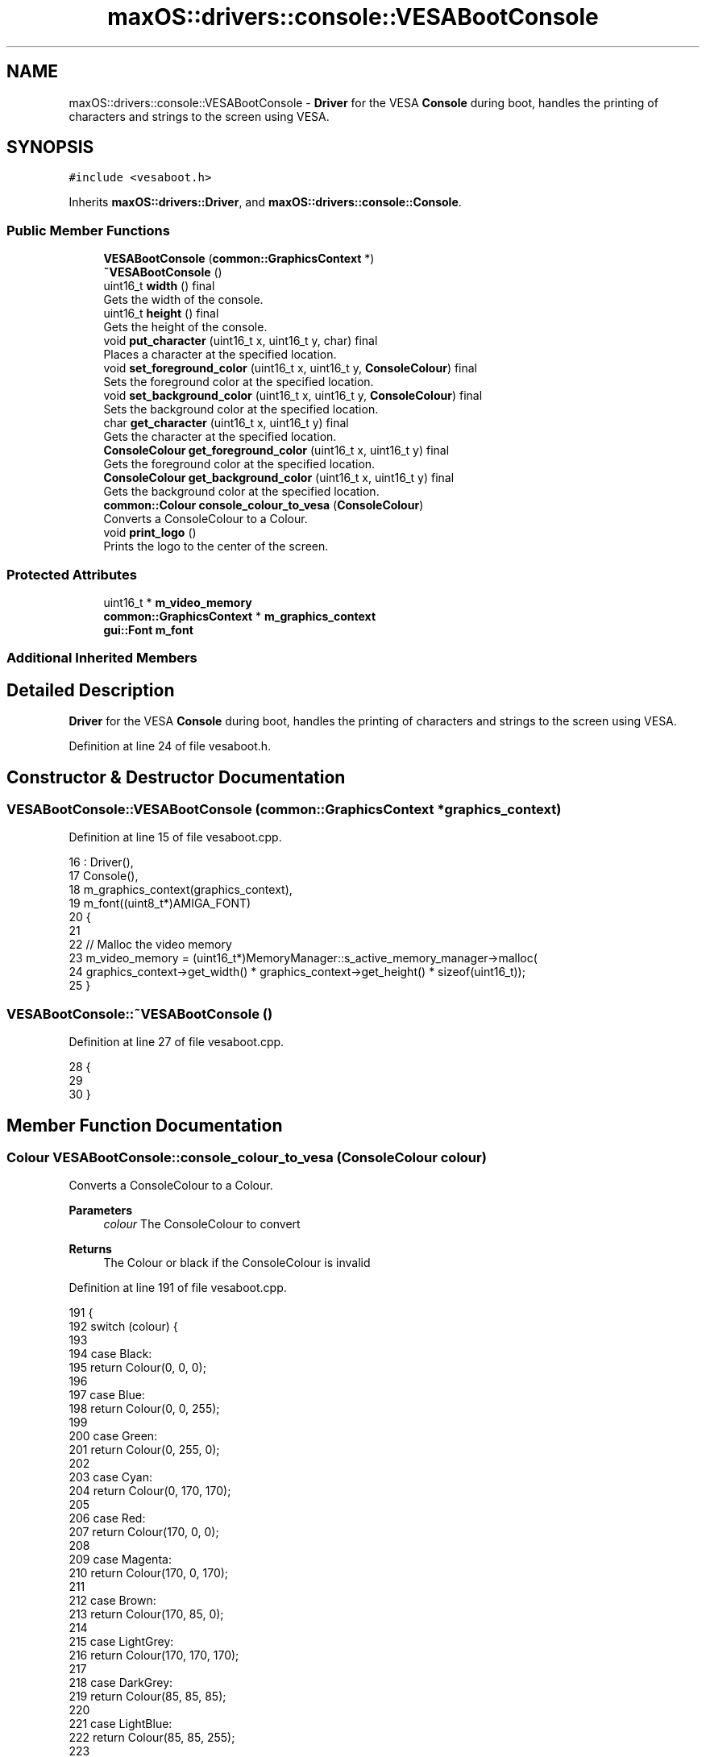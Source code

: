 .TH "maxOS::drivers::console::VESABootConsole" 3 "Mon Jan 8 2024" "Version 0.1" "Max OS" \" -*- nroff -*-
.ad l
.nh
.SH NAME
maxOS::drivers::console::VESABootConsole \- \fBDriver\fP for the VESA \fBConsole\fP during boot, handles the printing of characters and strings to the screen using VESA\&.  

.SH SYNOPSIS
.br
.PP
.PP
\fC#include <vesaboot\&.h>\fP
.PP
Inherits \fBmaxOS::drivers::Driver\fP, and \fBmaxOS::drivers::console::Console\fP\&.
.SS "Public Member Functions"

.in +1c
.ti -1c
.RI "\fBVESABootConsole\fP (\fBcommon::GraphicsContext\fP *)"
.br
.ti -1c
.RI "\fB~VESABootConsole\fP ()"
.br
.ti -1c
.RI "uint16_t \fBwidth\fP () final"
.br
.RI "Gets the width of the console\&. "
.ti -1c
.RI "uint16_t \fBheight\fP () final"
.br
.RI "Gets the height of the console\&. "
.ti -1c
.RI "void \fBput_character\fP (uint16_t x, uint16_t y, char) final"
.br
.RI "Places a character at the specified location\&. "
.ti -1c
.RI "void \fBset_foreground_color\fP (uint16_t x, uint16_t y, \fBConsoleColour\fP) final"
.br
.RI "Sets the foreground color at the specified location\&. "
.ti -1c
.RI "void \fBset_background_color\fP (uint16_t x, uint16_t y, \fBConsoleColour\fP) final"
.br
.RI "Sets the background color at the specified location\&. "
.ti -1c
.RI "char \fBget_character\fP (uint16_t x, uint16_t y) final"
.br
.RI "Gets the character at the specified location\&. "
.ti -1c
.RI "\fBConsoleColour\fP \fBget_foreground_color\fP (uint16_t x, uint16_t y) final"
.br
.RI "Gets the foreground color at the specified location\&. "
.ti -1c
.RI "\fBConsoleColour\fP \fBget_background_color\fP (uint16_t x, uint16_t y) final"
.br
.RI "Gets the background color at the specified location\&. "
.ti -1c
.RI "\fBcommon::Colour\fP \fBconsole_colour_to_vesa\fP (\fBConsoleColour\fP)"
.br
.RI "Converts a ConsoleColour to a Colour\&. "
.ti -1c
.RI "void \fBprint_logo\fP ()"
.br
.RI "Prints the logo to the center of the screen\&. "
.in -1c
.SS "Protected Attributes"

.in +1c
.ti -1c
.RI "uint16_t * \fBm_video_memory\fP"
.br
.ti -1c
.RI "\fBcommon::GraphicsContext\fP * \fBm_graphics_context\fP"
.br
.ti -1c
.RI "\fBgui::Font\fP \fBm_font\fP"
.br
.in -1c
.SS "Additional Inherited Members"
.SH "Detailed Description"
.PP 
\fBDriver\fP for the VESA \fBConsole\fP during boot, handles the printing of characters and strings to the screen using VESA\&. 
.PP
Definition at line 24 of file vesaboot\&.h\&.
.SH "Constructor & Destructor Documentation"
.PP 
.SS "VESABootConsole::VESABootConsole (\fBcommon::GraphicsContext\fP * graphics_context)"

.PP
Definition at line 15 of file vesaboot\&.cpp\&.
.PP
.nf
16 : Driver(),
17   Console(),
18   m_graphics_context(graphics_context),
19   m_font((uint8_t*)AMIGA_FONT)
20 {
21 
22     // Malloc the video memory
23     m_video_memory = (uint16_t*)MemoryManager::s_active_memory_manager->malloc(
24         graphics_context->get_width() * graphics_context->get_height() * sizeof(uint16_t));
25 }
.fi
.SS "VESABootConsole::~VESABootConsole ()"

.PP
Definition at line 27 of file vesaboot\&.cpp\&.
.PP
.nf
28 {
29 
30 }
.fi
.SH "Member Function Documentation"
.PP 
.SS "\fBColour\fP VESABootConsole::console_colour_to_vesa (\fBConsoleColour\fP colour)"

.PP
Converts a ConsoleColour to a Colour\&. 
.PP
\fBParameters\fP
.RS 4
\fIcolour\fP The ConsoleColour to convert 
.RE
.PP
\fBReturns\fP
.RS 4
The Colour or black if the ConsoleColour is invalid 
.RE
.PP

.PP
Definition at line 191 of file vesaboot\&.cpp\&.
.PP
.nf
191                                                                    {
192     switch (colour) {
193 
194         case Black:
195             return Colour(0, 0, 0);
196 
197         case Blue:
198             return Colour(0, 0, 255);
199 
200         case Green:
201             return Colour(0, 255, 0);
202 
203         case Cyan:
204             return Colour(0, 170, 170);
205 
206         case Red:
207             return Colour(170, 0, 0);
208 
209         case Magenta:
210             return Colour(170, 0, 170);
211 
212         case Brown:
213             return Colour(170, 85, 0);
214 
215         case LightGrey:
216             return Colour(170, 170, 170);
217 
218         case DarkGrey:
219             return Colour(85, 85, 85);
220 
221         case LightBlue:
222             return Colour(85, 85, 255);
223 
224         case LightGreen:
225             return Colour(85, 255, 85);
226 
227         case LightCyan:
228             return Colour(85, 255, 255);
229 
230         case LightRed:
231             return Colour(255, 85, 85);
232 
233         case LightMagenta:
234             return Colour(255, 85, 255);
235 
236         case Yellow:
237             return Colour(255, 255, 85);
238 
239         case White:
240             return Colour(255, 255, 255);
241     }
242 
243     return Colour(0, 0, 0);
244 }
.fi
.PP
References maxOS::drivers::console::Black, maxOS::drivers::console::Blue, maxOS::drivers::console::Brown, maxOS::drivers::console::Cyan, maxOS::drivers::console::DarkGrey, maxOS::drivers::console::Green, maxOS::drivers::console::LightBlue, maxOS::drivers::console::LightCyan, maxOS::drivers::console::LightGreen, maxOS::drivers::console::LightGrey, maxOS::drivers::console::LightMagenta, maxOS::drivers::console::LightRed, maxOS::drivers::console::Magenta, maxOS::drivers::console::Red, maxOS::drivers::console::White, and maxOS::drivers::console::Yellow\&.
.PP
Referenced by put_character()\&.
.SS "\fBConsoleColour\fP VESABootConsole::get_background_color (uint16_t x, uint16_t y)\fC [final]\fP, \fC [virtual]\fP"

.PP
Gets the background color at the specified location\&. 
.PP
\fBParameters\fP
.RS 4
\fIx\fP The x coordinate 
.br
\fIy\fP The y coordinate
.RE
.PP
\fBReturns\fP
.RS 4
The background color at the specified location or black if the coordinates are out of bounds 
.RE
.PP

.PP
Reimplemented from \fBmaxOS::drivers::console::Console\fP\&.
.PP
Definition at line 172 of file vesaboot\&.cpp\&.
.PP
.nf
172                                                                           {
173 
174     // If the coordinates are out of bounds, return
175     if(x >= width() || y >= height())
176         return ConsoleColour::Black;
177 
178     // Calculate the offset
179     int offset = (y* width() + x);
180 
181     // Return the background color at the offset, by masking the background color with the current background color (bits 12-15)
182     return (ConsoleColour)((m_video_memory[offset] & 0xF000) >> 12);
183 }
.fi
.PP
References maxOS::drivers::console::Black, height(), m_video_memory, width(), maxOS::drivers::peripherals::x, and maxOS::drivers::peripherals::y\&.
.PP
Referenced by put_character()\&.
.SS "char VESABootConsole::get_character (uint16_t x, uint16_t y)\fC [final]\fP, \fC [virtual]\fP"

.PP
Gets the character at the specified location\&. 
.PP
\fBParameters\fP
.RS 4
\fIx\fP The x coordinate 
.br
\fIy\fP The y coordinate 
.RE
.PP
\fBReturns\fP
.RS 4
The character at the specified location or a space if the coordinates are out of bounds 
.RE
.PP

.PP
Reimplemented from \fBmaxOS::drivers::console::Console\fP\&.
.PP
Definition at line 132 of file vesaboot\&.cpp\&.
.PP
.nf
132                                                           {
133 
134     // If the coordinates are out of bounds, return
135     if(x >= width() || y >= height())
136         return ' ';
137 
138     // Calculate the offset
139     int offset = (y* width() + x);
140 
141     // Return the character at the offset, by masking the character with the current character (last 8 bits)
142     return (char)(m_video_memory[offset] & 0x00FF);
143 }
.fi
.PP
References height(), m_video_memory, width(), maxOS::drivers::peripherals::x, and maxOS::drivers::peripherals::y\&.
.SS "\fBConsoleColour\fP VESABootConsole::get_foreground_color (uint16_t x, uint16_t y)\fC [final]\fP, \fC [virtual]\fP"

.PP
Gets the foreground color at the specified location\&. 
.PP
\fBParameters\fP
.RS 4
\fIx\fP The x coordinate 
.br
\fIy\fP The y coordinate 
.RE
.PP
\fBReturns\fP
.RS 4
The foreground color at the specified location or white if the coordinates are out of bounds 
.RE
.PP

.PP
Reimplemented from \fBmaxOS::drivers::console::Console\fP\&.
.PP
Definition at line 152 of file vesaboot\&.cpp\&.
.PP
.nf
152                                                                           {
153 
154     // If the coordinates are out of bounds, return
155     if(x >= width() || y >= height())
156         return ConsoleColour::White;
157 
158     // Calculate the offset
159     int offset = (y* width() + x);
160 
161     // Return the foreground color at the offset, by masking the foreground color with the current foreground color (bits 8-11)
162     return (ConsoleColour)((m_video_memory[offset] & 0x0F00) >> 8);
163 }
.fi
.PP
References height(), m_video_memory, maxOS::drivers::console::White, width(), maxOS::drivers::peripherals::x, and maxOS::drivers::peripherals::y\&.
.PP
Referenced by put_character()\&.
.SS "uint16_t VESABootConsole::height ()\fC [final]\fP, \fC [virtual]\fP"

.PP
Gets the height of the console\&. 
.PP
\fBReturns\fP
.RS 4
The height of the console in characters 
.RE
.PP

.PP
Reimplemented from \fBmaxOS::drivers::console::Console\fP\&.
.PP
Definition at line 47 of file vesaboot\&.cpp\&.
.PP
.nf
48 {
49     return m_graphics_context->get_height() / 9;      // 9 pixels per character
50 }
.fi
.PP
References maxOS::common::GraphicsContext::get_height(), and m_graphics_context\&.
.PP
Referenced by get_background_color(), get_character(), get_foreground_color(), kernelMain(), put_character(), set_background_color(), and set_foreground_color()\&.
.SS "void VESABootConsole::print_logo ()"

.PP
Prints the logo to the center of the screen\&. 
.PP
Definition at line 249 of file vesaboot\&.cpp\&.
.PP
.nf
249                                  {
250 
251       // Load the logo
252       const char* logo = header_data;
253 
254       // Find the center of the screen
255       uint32_t center_x = m_graphics_context->get_width()/2;
256       uint32_t center_y = m_graphics_context->get_height()/2;
257 
258       // Draw the logo
259       for (uint32_t logoY = 0; logoY < logo_height; ++logoY) {
260         for (uint32_t logoX = 0; logoX < logo_width; ++logoX) {
261 
262           // Store the pixel in the logo
263           uint8_t pixel[3] = {0};
264 
265           // Get the pixel from the logo
266           LOGO_HEADER_PIXEL(logo, pixel);
267 
268           // Draw the pixel
269           m_graphics_context->put_pixel(center_x - logo_width / 2 + logoX,
270                                         center_y - logo_height / 2 + logoY,
271                                     common::Colour(pixel[0], pixel[1], pixel[2]));
272         }
273       }
274 }
.fi
.PP
Referenced by kernelMain()\&.
.SS "void VESABootConsole::put_character (uint16_t x, uint16_t y, char c)\fC [final]\fP, \fC [virtual]\fP"

.PP
Places a character at the specified location\&. 
.PP
\fBParameters\fP
.RS 4
\fIx\fP The x coordinate 
.br
\fIy\fP The y coordinate 
.br
\fIc\fP The character to place 
.RE
.PP

.PP
Reimplemented from \fBmaxOS::drivers::console::Console\fP\&.
.PP
Definition at line 58 of file vesaboot\&.cpp\&.
.PP
.nf
58                                                                   {
59 
60     // If the coordinates are out of bounds, return
61     if(x >= width() || y >= height())
62         return;
63 
64     // Calculate the offset
65     int offset = (y* width() + x);
66 
67     // Set the character at the offset, by masking the character with the current character (last 8 bits)
68     m_video_memory[offset] = (m_video_memory[offset] & 0xFF00) | (uint16_t)c;
69 
70     // Convert the char into a string
71     char s[] = " ";
72     s[0] = c;
73 
74     Colour foreground = console_colour_to_vesa(get_foreground_color(x, y));
75     Colour background = console_colour_to_vesa(get_background_color(x, y));
76 
77     // Use the m_font to draw the character
78     m_font\&.draw_text(x * 8, y * 9, foreground, background, m_graphics_context,
79                      s);
80 
81 
82 }
.fi
.PP
References maxOS::drivers::peripherals::c, console_colour_to_vesa(), maxOS::gui::Font::draw_text(), get_background_color(), get_foreground_color(), height(), m_font, m_graphics_context, m_video_memory, maxOS::drivers::peripherals::s, width(), maxOS::drivers::peripherals::x, and maxOS::drivers::peripherals::y\&.
.SS "void VESABootConsole::set_background_color (uint16_t x, uint16_t y, \fBConsoleColour\fP background)\fC [final]\fP, \fC [virtual]\fP"

.PP
Sets the background color at the specified location\&. 
.PP
\fBParameters\fP
.RS 4
\fIx\fP The x coordinate 
.br
\fIy\fP The y coordinate 
.br
\fIbackground\fP The background color 
.RE
.PP

.PP
Reimplemented from \fBmaxOS::drivers::console::Console\fP\&.
.PP
Definition at line 111 of file vesaboot\&.cpp\&.
.PP
.nf
111                                                                                            {
112 
113     // If the coordinates are out of bounds, return
114     if(x >= width() || y >= height())
115         return;
116 
117     // Calculate the offset
118     int offset = (y* width() + x);
119 
120     // Set the background color at the offset, by masking the background color with the current background color (bits 12-15)
121     m_video_memory[offset] = (m_video_memory[offset] & 0x0FFF) | ((uint16_t)background << 12);
122 
123 }
.fi
.PP
References height(), m_video_memory, width(), maxOS::drivers::peripherals::x, and maxOS::drivers::peripherals::y\&.
.SS "void VESABootConsole::set_foreground_color (uint16_t x, uint16_t y, \fBConsoleColour\fP foreground)\fC [final]\fP, \fC [virtual]\fP"

.PP
Sets the foreground color at the specified location\&. 
.PP
\fBParameters\fP
.RS 4
\fIx\fP The x coordinate 
.br
\fIy\fP The y coordinate 
.br
\fIforeground\fP The foreground color 
.RE
.PP

.PP
Reimplemented from \fBmaxOS::drivers::console::Console\fP\&.
.PP
Definition at line 91 of file vesaboot\&.cpp\&.
.PP
.nf
91                                                                                            {
92 
93     // If the coordinates are out of bounds, return
94     if(x >= width() || y >= height())
95         return;
96 
97     // Calculate the offset
98     int offset = (y* width() + x);
99 
100     // Set the foreground color at the offset, by masking the foreground color with the current foreground color (bits 8-11)
101     m_video_memory[offset] = (m_video_memory[offset] & 0xF0FF) | ((uint16_t)foreground << 8);
102 }
.fi
.PP
References height(), m_video_memory, width(), maxOS::drivers::peripherals::x, and maxOS::drivers::peripherals::y\&.
.SS "uint16_t VESABootConsole::width ()\fC [final]\fP, \fC [virtual]\fP"

.PP
Gets the width of the console\&. 
.PP
\fBReturns\fP
.RS 4
The width of the console in characters 
.RE
.PP

.PP
Reimplemented from \fBmaxOS::drivers::console::Console\fP\&.
.PP
Definition at line 37 of file vesaboot\&.cpp\&.
.PP
.nf
38 {
39     return m_graphics_context->get_width() / 8;       // 8 pixels per character
40 }
.fi
.PP
References maxOS::common::GraphicsContext::get_width(), and m_graphics_context\&.
.PP
Referenced by get_background_color(), get_character(), get_foreground_color(), kernelMain(), put_character(), set_background_color(), and set_foreground_color()\&.
.SH "Member Data Documentation"
.PP 
.SS "\fBgui::Font\fP maxOS::drivers::console::VESABootConsole::m_font\fC [protected]\fP"

.PP
Definition at line 30 of file vesaboot\&.h\&.
.PP
Referenced by put_character()\&.
.SS "\fBcommon::GraphicsContext\fP* maxOS::drivers::console::VESABootConsole::m_graphics_context\fC [protected]\fP"

.PP
Definition at line 29 of file vesaboot\&.h\&.
.PP
Referenced by height(), put_character(), and width()\&.
.SS "uint16_t* maxOS::drivers::console::VESABootConsole::m_video_memory\fC [protected]\fP"

.PP
Definition at line 28 of file vesaboot\&.h\&.
.PP
Referenced by get_background_color(), get_character(), get_foreground_color(), put_character(), set_background_color(), and set_foreground_color()\&.

.SH "Author"
.PP 
Generated automatically by Doxygen for Max OS from the source code\&.
